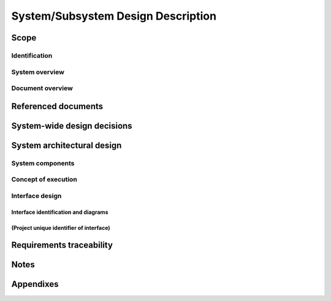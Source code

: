 .. _SSDD:

=====================================
 System/Subsystem Design Description
=====================================


Scope
=====

.. This section shall be divided into the following paragraphs.


Identification
--------------

.. This paragraph shall contain a full identification of the system to
   which this document applies, including, as applicable,
   identification number(s), title(s), abbreviation(s), version
   number(s), and release number(s).


System overview
---------------

.. This paragraph shall briefly state the purpose of the system to
   which this document applies. It shall describe the general nature
   of the system; summarize the history of system development,
   operation, and maintenance; identify the project sponsor, acquirer,
   user, developer, and support agencies; identify current and planned
   operating sites; and list other relevant documents.


Document overview
-----------------

.. paragraph shall summarize the purpose and contents of this document
   and shall describe any security or privacy considerations
   associated with its use.


Referenced documents
====================

.. This section shall list the number, title, revision, and date of
   all documents referenced in this document. This section shall also
   identify the source for all documents not available through normal
   Government stocking activities.


System-wide design decisions
============================

.. This section shall be divided into paragraphs as needed to present
   system-wide design decisions, that is, decisions about the system's
   behavioral design (how it will behave, from a user's point of view,
   in meeting its requirements, ignoring internal implementation) and
   other decisions affecting the selection and design of system
   components. If all such decisions are explicit in the requirements
   or are deferred to the design of the system components, this
   section shall so state. Design decisions that respond to
   requirements designated critical, such as those for safety,
   security, or privacy, shall be placed in separate subparagraphs. If
   a design decision depends upon system states or modes, this
   dependency shall be indicated. Design conventions needed to
   understand the design shall be presented or referenced. Examples of
   system-wide design decisions are the following:

.. Design decisions regarding inputs the system will accept and
   outputs it will produce, including interfaces with other systems,
   configuration items, and users (4.3.x of this DID identifies topics
   to be considered in this description). If part or all of this
   information is given in Interface Design Descriptions (IDDs), they
   may be referenced.
   Design decisions on system behavior in response to each input or
   condition, including actions the system will perform, response
   times and other performance characteristics, description of
   physical systems modeled, selected equations/algorithms/ rules, and
   handling of unallowed inputs or conditions.
   Design decisions on how system databases/data files will appear to
   the user (4.3.x of this DID identifies topics to be considered in
   this description). If part or all of this information is given in
   Database Design Descriptions (DBDDs), they may be referenced.
   Selected approach to meeting safety, security, and privacy
   requirements.
   Design and construction choices for hardware or hardware-software
   systems, such as physical size, color, shape, weight, materials,
   and markings.
   Other system-wide design decisions made in response to
   requirements, such as selected approach to providing required
   flexibility, availability, and maintainability.

System architectural design
===========================

.. This section shall be divided into the following paragraphs to
   describe the system architectural design. If part or all of the
   design depends upon system states or modes, this dependency shall
   be indicated. If design information falls into more than one
   paragraph, it may be presented once and referenced from the other
   paragraphs. Design conventions needed to understand the design
   shall be presented or referenced.   
   Note: For brevity, this section is written in terms of organizing a
   system directly into Hardware Configuration Items (HWCIs), Computer
   Software Configuration Items (CSCIs), and manual operations, but
   should be interpreted to cover organizing a system into subsystems,
   organizing a subsystem into HWCIs, CSCIs, and manual operations, or
   other variations as appropriate.


System components
-----------------

.. This paragraph shall:

.. Identify the components of the system (HWCIs, CSCIs, and manual
   operations). Each component shall be assigned a project-unique
   identifier. Note: a database may be treated as a CSCI or as part of
   a CSCI.
   Show the static (such as "consists of") relationship(s) of the
   components. Multiple relationships may be presented, depending on
   the selected design methodology.
   State the purpose of each component and identify the system
   requirements and system-wide design decisions allocated to it.
   (Alternatively, the allocation of requirements may be provided in
   5.a.)
   Identify each component's development status/type, if known (such
   as new development, existing component to be reused as is, existing
   design to be reused as is, existing design or component to be
   reengineered, component to be developed for reuse, component
   planned for Build N, etc.) For existing design or components, the
   description shall provide identifying information, such as name,
   version, documentation references, location, etc.
   For each computer system or other aggregate of computer hardware
   resources identified for use in the system, describe its computer
   hardware resources (such as processors, memory, input/output
   devices, auxiliary storage, and communications/ network equipment).
   Each description shall, as applicable, identify the configuration
   items that will use the resource, describe the allocation of
   resource utilization to each CSCI that will use the resource (for
   example, 20% of the resource's capacity allocated to CSCI 1, 30% to
   CSCI 2), describe the conditions under which utilization will be
   measured, and describe the characteristics of the resource:
   Descriptions of computer processors shall include, as applicable,
   manufacturer name and model number, processor speed/capacity,
   identification of instruction set architecture, applicable
   compiler(s), word size (number of bits in each computer word),
   character set standard (such as ASCII, EBCDIC), and interrupt
   capabilities.
   Descriptions of memory shall include, as applicable, manufacturer
   name and model number and memory size, type, speed, and
   configuration (such as 256K cache memory, 16MB RAM (4MB x 4)).
   Descriptions of input/output devices shall include, as applicable,
   manufacturer name and model number, type of device, and device
   speed/capacity.
   Descriptions of auxiliary storage shall include, as applicable,
   manufacturer name and model number, type of storage, amount of
   installed storage, and storage speed.
   Descriptions of communications/network equipment, such as modems,
   network interface cards, hubs, gateways, cabling, high speed data
   lines, or aggregates of these or other components, shall include,
   as applicable, manufacturer name and model number, data transfer
   rates/capacities, network topologies, transmission techniques, and
   protocols used.
   Each description shall also include, as applicable, growth
   capabilities, diagnostic capabilities, and any additional hardware
   capabilities relevant to the description.
   Present a specification tree for the system, that is, a diagram
   that identifies and shows the relationships among the planned
   specifications for the system components.

Concept of execution
--------------------

.. This paragraph shall describe the concept of execution among the
   system components. It shall include diagrams and descriptions
   showing the dynamic relationship of the components, that is, how
   they will interact during system operation, including, as
   applicable, flow of execution control, data flow, dynamically
   controlled sequencing, state transition diagrams, timing diagrams,
   priorities among components, handling of interrupts,
   timing/sequencing relationships, exception handling, concurrent
   execution, dynamic allocation/deallocation, dynamic
   creation/deletion of objects, processes, tasks, and other aspects
   of dynamic behavior.


Interface design
----------------

.. This paragraph shall be divided into the following subparagraphs to
   describe the interface characteristics of the system components. It
   shall include both interfaces among the components and their
   interfaces with external entities such as other systems,
   configuration items, and users. Note: There is no requirement for
   these interfaces to be completely designed at this level; this
   paragraph is provided to allow the recording of interface design
   decisions made as part of system architectural design. If part or
   all of this information is contained in Interface Design
   Descriptions (IDDs) or elsewhere, these sources may be referenced.


Interface identification and diagrams
~~~~~~~~~~~~~~~~~~~~~~~~~~~~~~~~~~~~~

.. This paragraph shall state the project-unique identifier assigned
   to each interface and shall identify the interfacing entities
   (systems, configuration items, users, etc.) by name, number,
   version, and documentation references, as applicable. The
   identification shall state which entities have fixed interface
   characteristics (and therefore impose interface requirements on
   interfacing entities) and which are being developed or modified
   (thus having interface requirements imposed on them). One or more
   interface diagrams shall be provided, as appropriate, to depict the
   interfaces.


(Project unique identifier of interface)
~~~~~~~~~~~~~~~~~~~~~~~~~~~~~~~~~~~~~~~~

.. This paragraph (beginning with 4.3.2) shall identify an interface
   by project unique identifier, shall briefly identify the
   interfacing entities, and shall be divided into subparagraphs as
   needed to describe the interface characteristics of one or both of
   the interfacing entities. If a given interfacing entity is not
   covered by this SSDD (for example, an external system) but its
   interface characteristics need to be mentioned to describe
   interfacing entities that are, these characteristics shall be
   stated as assumptions or as "When [the entity not covered] does
   this, [the entity that is covered] will ...." This paragraph may
   reference other documents (such as data dictionaries, standards for
   protocols, and standards for user interfaces) in place of stating
   the information here. The design description shall include the
   following, as applicable, presented in any order suited to the
   information to be provided, and shall note any differences in these
   characteristics from the point of view of the interfacing entities
   (such as different expectations about the size, frequency, or other
   characteristics of data elements):

.. Priority assigned to the interface by the interfacing entity(ies)
   Type of interface (such as real-time data transfer,
   storage-and-retrieval of data, etc.) to be implemented
   Characteristics of individual data elements that the interfacing
   entity(ies) will provide, store, send, access, receive, etc., such
   as:
   1.  Names/identifiers
       1.  Project-unique identifier
       2.  Non-technical (natural-language) name
       3.  DoD standard data element name
       4.  Technical name (e.g., variable or field name in code or
           database)
       5.  Abbreviation or synonymous names

.. 2.  Data type (alphanumeric, integer, etc.)
   3.  Size and format (such as length and punctuation of a character
       string)
   4.  Units of measurement (such as meters, dollars, nanoseconds)
   5.  Range or enumeration of possible values (such as 0-99)
   6.  Accuracy (how correct) and precision (number of significant
       digits)
   7.  Priority, timing, frequency, volume, sequencing, and other
       constraints, such as whether the data element may be updated and
       whether business rules apply
   8.  Security and privacy constraints
   9.  Sources (setting/sending entities) and recipients
       (using/receiving entities)

.. Sources (setting/sending entities) and recipients (using/receiving
   entities)
   1.  Names/identifiers
       1.  Project-unique identifier to be used for traceability
       2.  Non-technical (natural language) name
       3.  Technical name (e.g., record or data structure name in code or
           database)
       4.  Abbreviations or synonymous names

.. 2.  Data elements in the assembly and their structure (number,
       order, grouping)
   3.  Medium (such as disk) and structure of data elements/assemblies
       on the medium
   4.  Visual and auditory characteristics of displays and other
       outputs (such as colors, layouts, fonts, icons and other display
       elements, beeps, lights)
   5.  Relationships among assemblies, such as sorting/access
       characteristics
   6.  Priority, timing, frequency, volume, sequencing, and other
       constraints, such as whether the assembly may be updated and
       whether business rules apply
   7.  Security and privacy constraints
   8.  Sources (setting/sending entities) and recipients
       (using/receiving entities)

.. Characteristics of communication methods that the interfacing
   entity(ies) will use for the interface, such as:
   1.  Project-unique identifier(s)
   2.  Communication links/bands/frequencies/media and their
       characteristics
   3.  Message formatting
   4.  Flow control (such as sequence numbering and buffer allocation)
   5.  Data transfer rate, whether periodic/aperiodic, and interval
       between transfers
   6.  Routing, addressing, and naming conventions
   7.  Transmission services, including priority and grade
   8.  Safety/security/privacy considerations, such as encryption,
       user authentication, compartmentalization, and auditing

.. Characteristics of protocols that the interfacing entity(ies) will
   use for the interface, such as:
   1.  Project-unique identifier(s)
   2.  Priority/layer of the protocol
   3.  Packeting, including fragmentation and reassembly, routing, and
       addressing
   4.  Legality checks, error control, and recovery procedures
   5.  Synchronization, including connection establishment,
       maintenance, termination
   6.  Status, identification, and any other reporting features

.. Other characteristics, such as physical compatibility of the
   interfacing entity(ies) (dimensions, tolerances, loads, voltages,
   plug compatibility, etc.)

Requirements traceability
=========================

.. This paragraph shall contain:

.. Traceability from each system component identified in this SSDD to
   the system requirements allocated to it. (Alternatively, this
   traceability may be provided in 4.1.)
   Traceability from each system requirement to the system components
   to which it is allocated.

Notes
=====

.. This section shall contain any general information that aids in
   understanding this document (e.g., background information,
   glossary, rationale). This section shall contain an alphabetical
   listing of all acronyms, abbreviations, and their meanings as used
   in this document and a list of any terms and definitions needed to
   understand this document.


Appendixes
==========

.. Appendixes may be used to provide information published separately
   for convenience in document maintenance (e.g., charts, classified
   data). As applicable, each appendix shall be referenced in the main
   body of the document where the data would normally have been
   provided. Appendixes may be bound as separate documents for ease in
   handling. Appendixes shall be lettered alphabetically (A, B,
   etc.).



